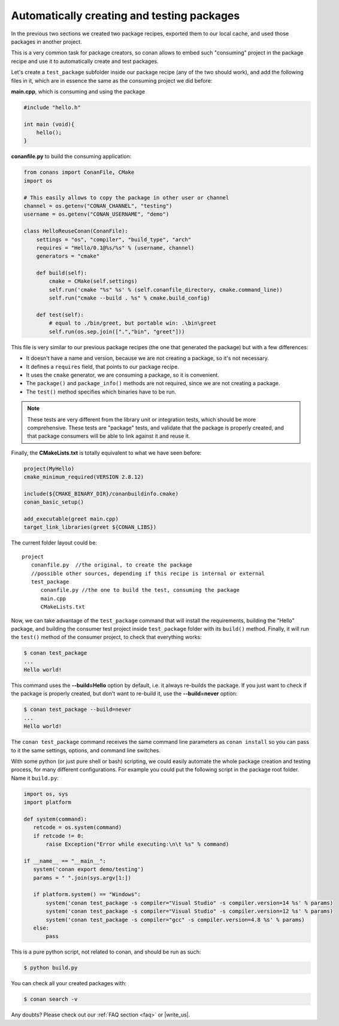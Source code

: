 Automatically creating and testing packages
===========================================

In the previous two sections we created two package recipes, exported them to our local cache, 
and used those packages in another project. 

This is a very common task for package creators, so conan allows to embed such "consuming" project
in the package recipe and use it to automatically create and test packages.

Let's create a ``test_package`` subfolder inside our package recipe (any of the two should work),
and add the following files in it, which are in essence the same as the consuming project we
did before:
         
**main.cpp**, which is consuming and using the package

.. code-block:: cpp

   #include "hello.h"

   int main (void){
       hello();
   }
   
**conanfile.py** to build the consuming application:

.. code-block:: python

    from conans import ConanFile, CMake
    import os
    
    # This easily allows to copy the package in other user or channel
    channel = os.getenv("CONAN_CHANNEL", "testing")
    username = os.getenv("CONAN_USERNAME", "demo")
    
    class HelloReuseConan(ConanFile):
        settings = "os", "compiler", "build_type", "arch"
        requires = "Hello/0.1@%s/%s" % (username, channel)
        generators = "cmake"
    
        def build(self):
            cmake = CMake(self.settings)
            self.run('cmake "%s" %s' % (self.conanfile_directory, cmake.command_line))
            self.run("cmake --build . %s" % cmake.build_config)
    
        def test(self):
            # equal to ./bin/greet, but portable win: .\bin\greet
            self.run(os.sep.join([".","bin", "greet"]))
               

This file is very similar to our previous package recipes (the one that generated the package) but with a few
differences:

- It doesn't have a name and version, because we are not creating a package, so it's not necessary.
- It defines a ``requires`` field, that points to our package recipe.
- It uses the ``cmake`` generator, we are consuming a package, so it is convenient.
- The ``package()`` and ``package_info()`` methods are not required, since we are not creating a package.
- The ``test()`` method specifies which binaries have to be run.

.. note::

   These tests are very different from the library unit or integration tests, which should be more
   comprehensive. These tests are "package" tests, and validate that the package is properly
   created, and that package consumers will be able to link against it and reuse it.
   

Finally, the **CMakeLists.txt** is totally equivalent to what we have seen before:

.. code-block:: cmake

   project(MyHello)
   cmake_minimum_required(VERSION 2.8.12)
   
   include(${CMAKE_BINARY_DIR}/conanbuildinfo.cmake)
   conan_basic_setup()
   
   add_executable(greet main.cpp)
   target_link_libraries(greet ${CONAN_LIBS})


The current folder layout could be:

::

   project
      conanfile.py  //the original, to create the package
      //possible other sources, depending if this recipe is internal or external
      test_package
         conanfile.py //the one to build the test, consuming the package
         main.cpp
         CMakeLists.txt
         

Now, we can take advantage of the ``test_package`` command that will install the requirements,
building the "Hello" package, and 
building the consumer test project inside ``test_package`` folder with its ``build()`` method.
Finally, it will run the ``test()`` method of the consumer project, to check that everything works:

.. code-block:: bash

   $ conan test_package
   ...
   Hello world!

This command uses the **--build=Hello** option by default, i.e. it always re-builds the package.
If you just want to check if the package is properly created, but don't want to re-build it,
use the **--build=never** option:

.. code-block:: bash

   $ conan test_package --build=never
   ...
   Hello world!
   
The ``conan test_package`` command receives the same command line parameters as ``conan install`` so you
can pass to it the same settings, options, and command line switches.

With some python (or just pure shell or bash) scripting, we could easily automate the whole
package creation and testing process, for many different configurations.
For example you could put the following script in the package root folder. Name it ``build.py``:


.. code-block:: python

   import os, sys
   import platform
   
   def system(command):
      retcode = os.system(command)
      if retcode != 0:
          raise Exception("Error while executing:\n\t %s" % command)
   
   if __name__ == "__main__":
      system('conan export demo/testing')
      params = " ".join(sys.argv[1:])
   
      if platform.system() == "Windows":
          system('conan test_package -s compiler="Visual Studio" -s compiler.version=14 %s' % params)
          system('conan test_package -s compiler="Visual Studio" -s compiler.version=12 %s' % params)
          system('conan test_package -s compiler="gcc" -s compiler.version=4.8 %s' % params)
      else:
          pass

This is a pure python script, not related to conan, and should be run as such:

.. code:: bash

   $ python build.py

You can check all your created packages with:

.. code-block:: bash

   $ conan search -v
 


Any doubts? Please check out our :ref:`FAQ section <faq>` or |write_us|.


.. |write_us| raw:: html

   <a href="mailto:info@conan.io" target="_blank">write us</a>
